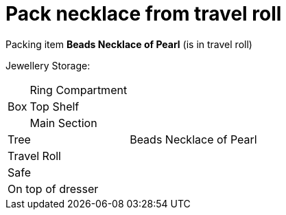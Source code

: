 = Pack necklace from travel roll

Packing item *Beads Necklace of Pearl* (is in travel roll)


Jewellery Storage:

[%autowidth]
|====
.3+| Box | Ring Compartment |   
| Top Shelf |                   
| Main Section |                
2+| Tree |                      Beads Necklace of Pearl
2+| Travel Roll |               
2+| Safe |                      
2+| On top of dresser |         
|====
